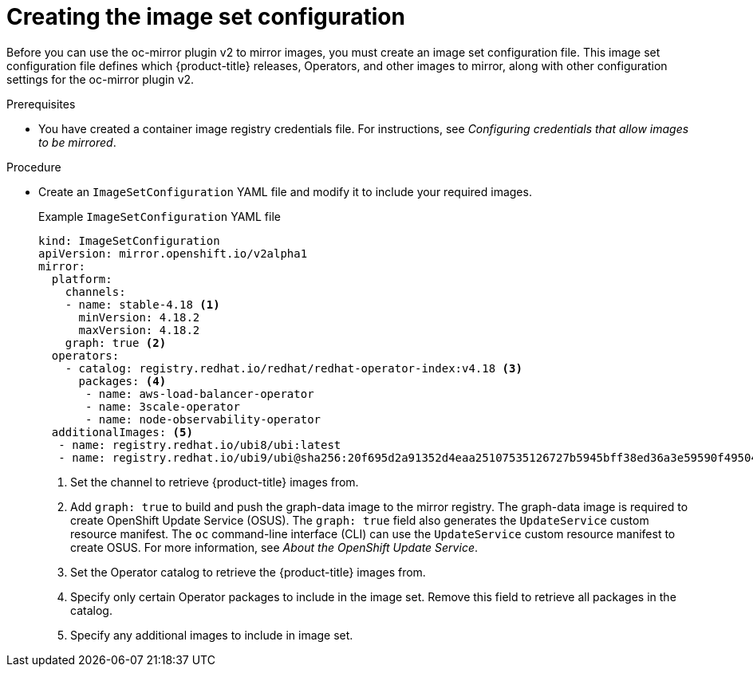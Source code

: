 // Module included in the following assemblies:
//
// * installing/disconnected_install/installing-mirroring-disconnected-v2.adoc

:_mod-docs-content-type: PROCEDURE
[id="oc-mirror-building-image-set-config-v2_{context}"]
= Creating the image set configuration

Before you can use the oc-mirror plugin v2 to mirror images, you must create an image set configuration file.
This image set configuration file defines which {product-title} releases, Operators, and other images to mirror, along with other configuration settings for the oc-mirror plugin v2.

.Prerequisites

* You have created a container image registry credentials file.
For instructions, see _Configuring credentials that allow images to be mirrored_.

.Procedure

* Create an `ImageSetConfiguration` YAML file and modify it to include your required images.
+
.Example `ImageSetConfiguration` YAML file
[source,yaml]
----
kind: ImageSetConfiguration
apiVersion: mirror.openshift.io/v2alpha1
mirror:
  platform:
    channels:
    - name: stable-4.18 <1>
      minVersion: 4.18.2
      maxVersion: 4.18.2
    graph: true <2>
  operators:
    - catalog: registry.redhat.io/redhat/redhat-operator-index:v4.18 <3>
      packages: <4>
       - name: aws-load-balancer-operator
       - name: 3scale-operator
       - name: node-observability-operator
  additionalImages: <5>
   - name: registry.redhat.io/ubi8/ubi:latest
   - name: registry.redhat.io/ubi9/ubi@sha256:20f695d2a91352d4eaa25107535126727b5945bff38ed36a3e59590f495046f0
----
<1> Set the channel to retrieve {product-title} images from.
<2> Add `graph: true` to build and push the graph-data image to the mirror registry.
The graph-data image is required to create OpenShift Update Service (OSUS).
The `graph: true` field also generates the `UpdateService` custom resource manifest.
The `oc` command-line interface (CLI) can use the `UpdateService` custom resource manifest to create OSUS.
For more information, see _About the OpenShift Update Service_.
<3> Set the Operator catalog to retrieve the {product-title} images from.
<4> Specify only certain Operator packages to include in the image set. Remove this field to retrieve all packages in the catalog.
<5> Specify any additional images to include in image set.

// Are there more relevant example version numbers we can use in the example above?
// Also, are there any other callouts that would be helpful for users here?
